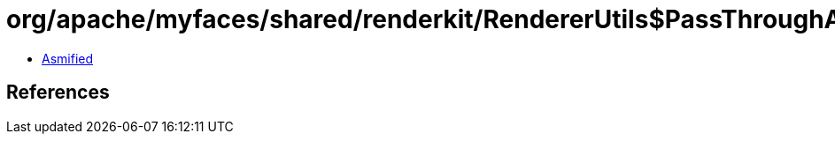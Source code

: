 = org/apache/myfaces/shared/renderkit/RendererUtils$PassThroughAsStringConverter.class

 - link:RendererUtils$PassThroughAsStringConverter-asmified.java[Asmified]

== References

